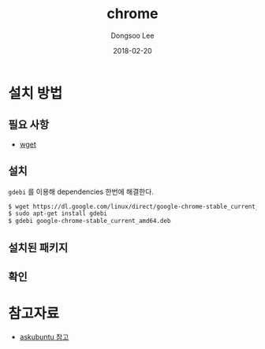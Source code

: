 # Created 2018-02-20 Tue 17:12
#+OPTIONS: -:nil --:nil tex:t ^:nil num:nil
#+TITLE: chrome
#+DATE: 2018-02-20
#+AUTHOR: Dongsoo Lee
#+MACRO: class @@html:<span class="lc-class">$1</span>@@
#+MACRO: func @@html:<span class="lc-func">$1</span>@@
#+MACRO: ret @@html:<span class="lc-ret">$1</span>@@
#+MACRO: arg @@html:<span class="lc-arg">$1</span>@@
#+MACRO: kwd @@html:<span class="lc-kwd">$1</span>@@
#+MACRO: type @@html:<span class="lc-type">$1</span>@@
#+MACRO: var @@html:<span class="lc-var">$1</span>@@
#+MACRO: const @@html:<span class="lc-const">$1</span>@@
#+MACRO: path @@html:<span class="lc-path">$1</span>@@
#+MACRO: file @@html:<span class="lc-file">$1</span>@@

#+MACRO: REDIRECT @@html:<script type="javascript">location.href = "$1"</script>@@
#+MACRO: INCLUDE_PROGRESS (eval (lc-macro/include-progress))
#+MACRO: INCLUDE_DOCS (eval (lc-macro/include-docs))
#+MACRO: META (eval (lc-macro/meta))

#+HTML_HEAD: <script async src="https://www.googletagmanager.com/gtag/js?id=UA-113933734-1"></script>
#+HTML_HEAD: <script>window.dataLayer = window.dataLayer || [];function gtag(){dataLayer.push(arguments);}gtag('js', new Date());gtag('config', 'UA-113933734-1');</script>

#+HTML_HEAD: <link rel="stylesheet" type="text/css" href="../dist/org-html-themes/styles/readtheorg/css/htmlize.css"/>
#+HTML_HEAD: <link rel="stylesheet" type="text/css" href="../dist/org-html-themes/styles/readtheorg/css/readtheorg.css"/>
#+HTML_HEAD: <link rel="stylesheet" type="text/css" href="../dist/org-html-themes/styles/readtheorg/css/rtd-full.css"/>
#+HTML_HEAD: <link rel="stylesheet" type="text/css" href="../dist/org-html-themes/styles/readtheorg/css/my.css"/>

#+HTML_HEAD: <script type="text/javascript" src="../dist/org-html-themes/styles/lib/js/jquery-2.1.3.min.js"></script>
#+HTML_HEAD: <script type="text/javascript" src="../dist/org-html-themes/styles/lib/js/bootstrap-3.3.4.min.js"></script>
#+HTML_HEAD: <script type="text/javascript" src="../dist/org-html-themes/styles/lib/js/jquery.stickytableheaders.min.js"></script>
#+HTML_HEAD: <script type="text/javascript" src="../dist/org-html-themes/styles/readtheorg/js/readtheorg.js"></script>

#+HTML_HEAD: <meta name="title" content="chrome - 리눅스 명령어">
#+HTML_HEAD: <meta name="description" content="">
#+HTML_HEAD: <meta name="by" content="Dongsoo Lee">
#+HTML_HEAD: <meta property="og:type" content="article">
#+HTML_HEAD: <meta property="og:title" content="chrome - 리눅스 명령어">
#+HTML_HEAD: <meta property="og:description" content="">
#+HTML_HEAD: <meta name="twitter:title" content="chrome - 리눅스 명령어">
#+HTML_HEAD: <meta name="twitter:description" content="">

* 설치 방법

** 필요 사항
- [[file:./wget.org][wget]]

** 설치
=gdebi= 를 이용해 dependencies 한번에 해결한다.
#+BEGIN_SRC sh
  $ wget https://dl.google.com/linux/direct/google-chrome-stable_current_amd64.deb
  $ sudo apt-get install gdebi
  $ gdebi google-chrome-stable_current_amd64.deb
#+END_SRC

** 설치된 패키지

** 확인

* 참고자료
- [[https://askubuntu.com/questions/760085/how-do-you-install-google-chrome-on-ubuntu-16-04][askubuntu 참고]]
